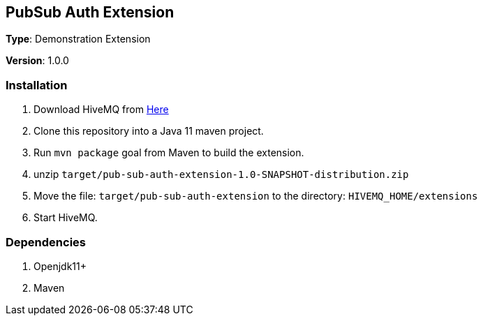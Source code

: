 :hivemq-download-link: http://www.hivemq.com

== PubSub Auth Extension

*Type*: Demonstration Extension

*Version*: 1.0.0

=== Installation

. Download HiveMQ from {hivemq-download-link}[Here]
. Clone this repository into a Java 11 maven project.
. Run `mvn package` goal from Maven to build the extension.
. unzip `target/pub-sub-auth-extension-1.0-SNAPSHOT-distribution.zip`
. Move the file: `target/pub-sub-auth-extension` to the directory: `HIVEMQ_HOME/extensions`
. Start HiveMQ.

=== Dependencies
. Openjdk11+
. Maven
